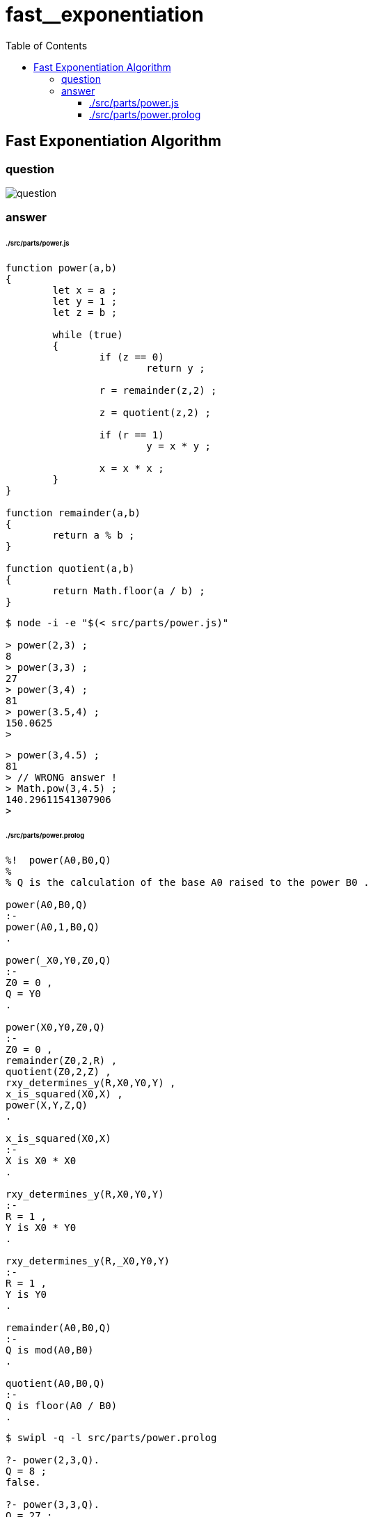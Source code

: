 
# fast__exponentiation
:toc:
:toclevels: 6
:stem:

## Fast Exponentiation Algorithm

### question

====
image::./doc/images/question.png[question]
====

### answer

###### ./src/parts/power.js
```

function power(a,b)
{
	let x = a ;
	let y = 1 ;
	let z = b ;

	while (true)
	{
		if (z == 0)
			return y ;

		r = remainder(z,2) ;
		
		z = quotient(z,2) ;

		if (r == 1)
			y = x * y ;
		
		x = x * x ;
	}
}

function remainder(a,b)
{
	return a % b ;
}

function quotient(a,b)
{
	return Math.floor(a / b) ;
}

```

```
$ node -i -e "$(< src/parts/power.js)"

> power(2,3) ;
8
> power(3,3) ;
27
> power(3,4) ;
81
> power(3.5,4) ;
150.0625
>
```

```
> power(3,4.5) ;
81
> // WRONG answer !
> Math.pow(3,4.5) ;
140.29611541307906
>
```

###### ./src/parts/power.prolog
```

%!  power(A0,B0,Q)
%
% Q is the calculation of the base A0 raised to the power B0 .

power(A0,B0,Q)
:-
power(A0,1,B0,Q)
.

power(_X0,Y0,Z0,Q)
:-
Z0 = 0 ,
Q = Y0
.

power(X0,Y0,Z0,Q)
:-
Z0 = 0 ,
remainder(Z0,2,R) ,
quotient(Z0,2,Z) ,
rxy_determines_y(R,X0,Y0,Y) ,
x_is_squared(X0,X) ,
power(X,Y,Z,Q)
.

x_is_squared(X0,X)
:-
X is X0 * X0
.

rxy_determines_y(R,X0,Y0,Y)
:-
R = 1 ,
Y is X0 * Y0
.

rxy_determines_y(R,_X0,Y0,Y)
:-
R = 1 ,
Y is Y0
.

remainder(A0,B0,Q)
:-
Q is mod(A0,B0)
.

quotient(A0,B0,Q)
:-
Q is floor(A0 / B0)
.

```

```
$ swipl -q -l src/parts/power.prolog

?- power(2,3,Q).
Q = 8 ;
false.

?- power(3,3,Q).
Q = 27 ;
false.

?- power(3,4,Q).
Q = 81 ;
false.

?- power(3.5,4,Q).
Q = 150.0625 ;
false.

?-
```

```
?- power(3,4.5,Q).
ERROR: Type error: `integer' expected, found `4.5' (a float)

?-
```
